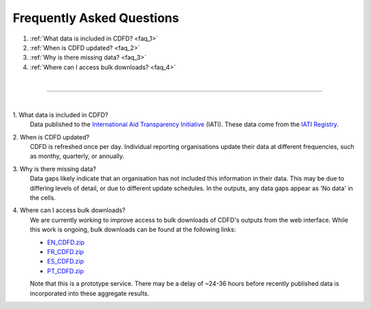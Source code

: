 ################################
Frequently Asked Questions
################################

1. :ref:`What data is included in CDFD? <faq_1>`
2. :ref:`When is CDFD updated? <faq_2>`
3. :ref:`Why is there missing data? <faq_3>`
4. :ref:`Where can I access bulk downloads? <faq_4>` 

| 

---------

| 

.. _faq_1: 

\1. What data is included in CDFD?
    Data published to the `International Aid Transparency Initiative <https://iatistandard.org/en/>`_ (IATI). These data come from the `IATI Registry <https://www.iatiregistry.org/>`_.

.. _faq_2: 

\2. When is CDFD updated?
    CDFD is refreshed once per day. 
    Individual reporting organisations update their data at different frequencies, such as monthy, quarterly, or annually. 

.. _faq_3:

\3. Why is there missing data?
    Data gaps likely indicate that an organisation has not included this information in their data. 
    This may be due to differing levels of detail, or due to different update schedules.
    In the outputs, any data gaps appear as 'No data' in the cells.

.. _faq_4:

\4. Where can I access bulk downloads?
    We are currently working to improve access to bulk downloads of CDFD's outputs from the web interface. 
    While this work is ongoing, bulk downloads can be found at the following links:

    * `EN_CDFD.zip <https://cdfd.iati.opendataservices.coop/output/web/xlsx/cdfd-xlsx-files-en.zip>`_
    * `FR_CDFD.zip <https://cdfd.iati.opendataservices.coop/output/web/xlsx/cdfd-xlsx-files-fr.zip>`_
    * `ES_CDFD.zip <https://cdfd.iati.opendataservices.coop/output/web/xlsx/cdfd-xlsx-files-es.zip>`_
    * `PT_CDFD.zip <https://cdfd.iati.opendataservices.coop/output/web/xlsx/cdfd-xlsx-files-pt.zip>`_

    Note that this is a prototype service. There may be a delay of ~24-36 hours before recently published data is incorporated into these aggregate results.

